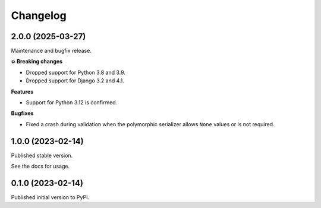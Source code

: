 =========
Changelog
=========

2.0.0 (2025-03-27)
==================

Maintenance and bugfix release.

**💥 Breaking changes**

* Dropped support for Python 3.8 and 3.9.
* Dropped support for Django 3.2 and 4.1.

**Features**

* Support for Python 3.12 is confirmed.

**Bugfixes**

* Fixed a crash during validation when the polymorphic serializer allows ``None`` values
  or is not required.


1.0.0 (2023-02-14)
==================

Published stable version.

See the docs for usage.

0.1.0 (2023-02-14)
==================

Published initial version to PyPI.
